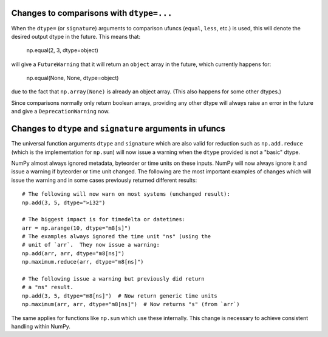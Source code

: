 Changes to comparisons with ``dtype=...``
-----------------------------------------
When the ``dtype=`` (or ``signature``) arguments to comparison
ufuncs (``equal``, ``less``, etc.) is used, this will denote
the desired output dtype in the future.
This means that:

    np.equal(2, 3, dtype=object)

will give a ``FutureWarning`` that it will return an ``object``
array in the future, which currently happens for:

    np.equal(None, None, dtype=object)

due to the fact that ``np.array(None)`` is already an object
array. (This also happens for some other dtypes.)

Since comparisons normally only return boolean arrays, providing
any other dtype will always raise an error in the future and
give a ``DeprecationWarning`` now.


Changes to ``dtype`` and ``signature`` arguments in ufuncs
----------------------------------------------------------
The universal function arguments ``dtype`` and ``signature``
which are also valid for reduction such as ``np.add.reduce``
(which is the implementation for ``np.sum``) will now issue
a warning when the ``dtype`` provided is not a "basic" dtype.

NumPy almost always ignored metadata, byteorder or time units
on these inputs.  NumPy will now always ignore it and issue
a warning if byteorder or time unit changed.
The following are the most important examples of changes which
will issue the warning and in some cases previously returned
different results::

    # The following will now warn on most systems (unchanged result):
    np.add(3, 5, dtype=">i32")

    # The biggest impact is for timedelta or datetimes:
    arr = np.arange(10, dtype="m8[s]")
    # The examples always ignored the time unit "ns" (using the
    # unit of `arr`.  They now issue a warning:
    np.add(arr, arr, dtype="m8[ns]")
    np.maximum.reduce(arr, dtype="m8[ns]")

    # The following issue a warning but previously did return
    # a "ns" result.
    np.add(3, 5, dtype="m8[ns]")  # Now return generic time units
    np.maximum(arr, arr, dtype="m8[ns]")  # Now returns "s" (from `arr`)

The same applies for functions like ``np.sum`` which use these internally.
This change is necessary to achieve consistent handling within NumPy.
